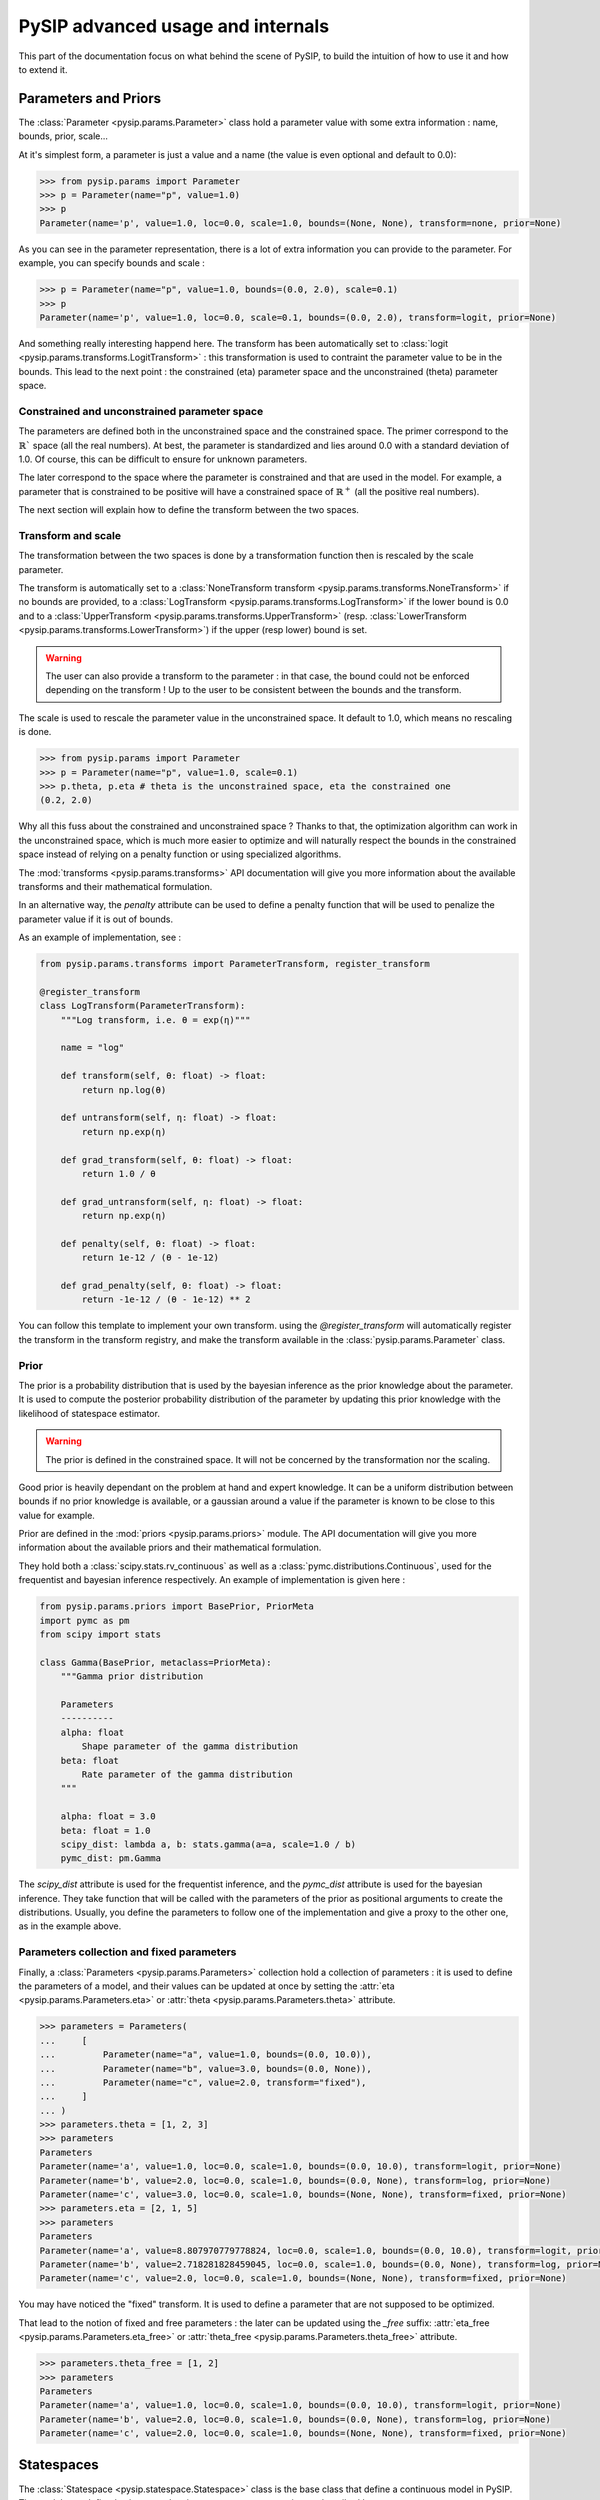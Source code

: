 PySIP advanced usage and internals
==================================

This part of the documentation focus on what behind the scene of PySIP, to build
the intuition of how to use it and how to extend it.

Parameters and Priors
---------------------

The :class:`Parameter <pysip.params.Parameter>` class hold a parameter value with some extra
information : name, bounds, prior, scale...

At it's simplest form, a parameter is just a value and a name (the value is even
optional and default to 0.0):

.. code-block:: python

    >>> from pysip.params import Parameter
    >>> p = Parameter(name="p", value=1.0)
    >>> p
    Parameter(name='p', value=1.0, loc=0.0, scale=1.0, bounds=(None, None), transform=none, prior=None)

As you can see in the parameter representation, there is a lot of extra
information you can provide to the parameter. For example, you can specify
bounds and scale :

.. code-block:: python

    >>> p = Parameter(name="p", value=1.0, bounds=(0.0, 2.0), scale=0.1)
    >>> p
    Parameter(name='p', value=1.0, loc=0.0, scale=0.1, bounds=(0.0, 2.0), transform=logit, prior=None)

And something really interesting happend here. The transform has been
automatically set to :class:`logit <pysip.params.transforms.LogitTransform>` :
this transformation is used to contraint the parameter value to be in the
bounds. This lead to the next point : the constrained (\eta) parameter space and
the unconstrained (\theta) parameter space.

Constrained and unconstrained parameter space
+++++++++++++++++++++++++++++++++++++++++++++

The parameters are defined both in the unconstrained space and the constrained
space. The primer correspond to the :math:`\mathbb{R}`` space (all the real
numbers). At best, the parameter is standardized and lies around 0.0 with a
standard deviation of 1.0. Of course, this can be difficult to ensure for
unknown parameters.

The later correspond to the space where the parameter is constrained and that
are used in the model. For example, a parameter that is constrained to be
positive will have a constrained space of :math:`\mathbb{R}^+` (all the positive
real numbers).

The next section will explain how to define the transform between the two
spaces.

Transform and scale
+++++++++++++++++++

The transformation between the two spaces is done by a transformation function
then is rescaled by the scale parameter.

The transform is automatically set to a :class:`NoneTransform transform
<pysip.params.transforms.NoneTransform>` if no bounds are provided, to a
:class:`LogTransform <pysip.params.transforms.LogTransform>` if the lower bound
is 0.0 and to a :class:`UpperTransform <pysip.params.transforms.UpperTransform>`
(resp. :class:`LowerTransform <pysip.params.transforms.LowerTransform>`) if the
upper (resp lower) bound is set.

.. warning::
   The user can also provide a transform to the parameter : in that case, the bound
   could not be enforced depending on the transform ! Up to the user to be consistent
   between the bounds and the transform.

The scale is used to rescale the parameter value in the unconstrained space. It
default to 1.0, which means no rescaling is done.

.. code-block:: python

    >>> from pysip.params import Parameter
    >>> p = Parameter(name="p", value=1.0, scale=0.1)
    >>> p.theta, p.eta # theta is the unconstrained space, eta the constrained one
    (0.2, 2.0)

Why all this fuss about the constrained and unconstrained space ? Thanks to
that, the optimization algorithm can work in the unconstrained space, which is
much more easier to optimize and will naturally respect the bounds in the
constrained space instead of relying on a penalty function or using specialized
algorithms.

The :mod:`transforms <pysip.params.transforms>` API documentation will give you
more information about the available transforms and their mathematical
formulation.

In an alternative way, the `penalty` attribute can be used to define a penalty
function that will be used to penalize the parameter value if it is out of
bounds.

As an example of implementation, see :

.. code-block:: python

    from pysip.params.transforms import ParameterTransform, register_transform

    @register_transform
    class LogTransform(ParameterTransform):
        """Log transform, i.e. θ = exp(η)"""

        name = "log"

        def transform(self, θ: float) -> float:
            return np.log(θ)

        def untransform(self, η: float) -> float:
            return np.exp(η)

        def grad_transform(self, θ: float) -> float:
            return 1.0 / θ

        def grad_untransform(self, η: float) -> float:
            return np.exp(η)

        def penalty(self, θ: float) -> float:
            return 1e-12 / (θ - 1e-12)

        def grad_penalty(self, θ: float) -> float:
            return -1e-12 / (θ - 1e-12) ** 2

You can follow this template to implement your own transform. using the
`@register_transform` will automatically register the transform in the
transform registry, and make the transform available in the
:class:`pysip.params.Parameter` class.

Prior
+++++

The prior is a probability distribution that is used by the bayesian inference
as the prior knowledge about the parameter. It is used to compute the posterior
probability distribution of the parameter by updating this prior knowledge with
the likelihood of statespace estimator.

.. warning::
   The prior is defined in the constrained space. It will not be concerned by the
   transformation nor the scaling.

Good prior is heavily dependant on the problem at hand and expert knowledge. It
can be a uniform distribution between bounds if no prior knowledge is available,
or a gaussian around a value if the parameter is known to be close to this
value for example.

Prior are defined in the :mod:`priors <pysip.params.priors>` module. The API
documentation will give you more information about the available priors and
their mathematical formulation.

They hold both a :class:`scipy.stats.rv_continuous` as well as a
:class:`pymc.distributions.Continuous`, used for the frequentist and bayesian
inference respectively. An example of implementation is given here :

.. code-block:: python

    from pysip.params.priors import BasePrior, PriorMeta
    import pymc as pm
    from scipy import stats

    class Gamma(BasePrior, metaclass=PriorMeta):
        """Gamma prior distribution

        Parameters
        ----------
        alpha: float
            Shape parameter of the gamma distribution
        beta: float
            Rate parameter of the gamma distribution
        """

        alpha: float = 3.0
        beta: float = 1.0
        scipy_dist: lambda a, b: stats.gamma(a=a, scale=1.0 / b)
        pymc_dist: pm.Gamma

The `scipy_dist` attribute is used for the frequentist inference, and the
`pymc_dist` attribute is used for the bayesian inference. They take function
that will be called with the parameters of the prior as positional arguments to
create the distributions. Usually, you define the parameters to follow one of
the implementation and give a proxy to the other one, as in the example above.

Parameters collection and fixed parameters
++++++++++++++++++++++++++++++++++++++++++

Finally, a :class:`Parameters <pysip.params.Parameters>` collection hold a
collection of parameters : it is used to define the parameters of a model, and
their values can be updated at once by setting the :attr:`eta
<pysip.params.Parameters.eta>` or :attr:`theta <pysip.params.Parameters.theta>`
attribute.

.. code-block:: python

    >>> parameters = Parameters(
    ...     [
    ...         Parameter(name="a", value=1.0, bounds=(0.0, 10.0)),
    ...         Parameter(name="b", value=3.0, bounds=(0.0, None)),
    ...         Parameter(name="c", value=2.0, transform="fixed"),
    ...     ]
    ... )
    >>> parameters.theta = [1, 2, 3]
    >>> parameters
    Parameters
    Parameter(name='a', value=1.0, loc=0.0, scale=1.0, bounds=(0.0, 10.0), transform=logit, prior=None)
    Parameter(name='b', value=2.0, loc=0.0, scale=1.0, bounds=(0.0, None), transform=log, prior=None)
    Parameter(name='c', value=3.0, loc=0.0, scale=1.0, bounds=(None, None), transform=fixed, prior=None)
    >>> parameters.eta = [2, 1, 5]
    >>> parameters
    Parameters
    Parameter(name='a', value=8.807970779778824, loc=0.0, scale=1.0, bounds=(0.0, 10.0), transform=logit, prior=None)
    Parameter(name='b', value=2.718281828459045, loc=0.0, scale=1.0, bounds=(0.0, None), transform=log, prior=None)
    Parameter(name='c', value=2.0, loc=0.0, scale=1.0, bounds=(None, None), transform=fixed, prior=None)

You may have noticed the "fixed" transform. It is used to define a parameter
that are not supposed to be optimized.

That lead to the notion of fixed and free parameters : the later can be updated
using the `_free` suffix: :attr:`eta_free <pysip.params.Parameters.eta_free>` or
:attr:`theta_free <pysip.params.Parameters.theta_free>` attribute.

.. code-block:: python

    >>> parameters.theta_free = [1, 2]
    >>> parameters
    Parameters
    Parameter(name='a', value=1.0, loc=0.0, scale=1.0, bounds=(0.0, 10.0), transform=logit, prior=None)
    Parameter(name='b', value=2.0, loc=0.0, scale=1.0, bounds=(0.0, None), transform=log, prior=None)
    Parameter(name='c', value=2.0, loc=0.0, scale=1.0, bounds=(None, None), transform=fixed, prior=None)

Statespaces
-----------

The :class:`Statespace <pysip.statespace.Statespace>` class is the base class
that define a continuous model in PySIP. The models are defined using a
stochastic statespace representation as described here :


.. math::

    x_{t+1} = A x_t + B u_t + \mathcal{N}(0, Q)\\
    y = C x_t + D u_t + \mathcal{N}(0, R)

with :math:`x_t` the state vector, :math:`u_t` the input vector and :math:`y_t`
the observation vector.

:math:`A`, :math:`B`, :math:`C` and :math:`D` are the state, input, output and
feedthrough matrices respectively. :math:`Q` and :math:`R` are the state and
output covariance matrices.

The states are internal to the model and are not accessible to the user. The
input vector hold exogenous variables that are known at the time of the
prediction. The observation vector hold the output of the model that can be
compared to the real output to estimate the parameters.

As the model are defined in the continuous time, the statespace model has to be
discretized to be used in the optimization algorithm. The discretization is done
using the :meth:`StateSpace.discretization
<pysip.statespace.StateSpace.discretization>` method, that return discrete
matrices that will depend on the local timestep :math:`\Delta t`. A caching
strategy is used to avoid recomputing the discretization matrices at each
iteration for constant :math:`\Delta t`.

Diverse discretization method are available : it usually default to an analytic
discretization method if possible, and to a numerical method (MFD) otherwise.

By default, a zoh (zero order hold) discretization is used, but foh (first order
hold) is also available.

A large list of models are available in the :ref:`/model_list.rst` section.

To implement your model, you have can follow the template below :

.. code-block:: python

    from dataclasses import dataclass
    from pysip.statespace.base import RCModel

    @dataclass
    class Ti_RA(RCModel):

        states = [("TEMPERATURE", "xi", "indoor temperature")]

        params = [
            ("THERMAL_RESISTANCE", "R", "between the outdoor and the indoor"),
            ("THERMAL_CAPACITY", "C", "effective overall capacity"),
            ("SOLAR_APERTURE", "A", "effective solar aperture"),
            ("STATE_DEVIATION", "sigw", "of the indoor dynamic"),
            ("MEASURE_DEVIATION", "sigv", "of the indoor temperature measurements"),
            ("INITIAL_MEAN", "x0", "of the infoor temperature"),
            ("INITIAL_DEVIATION", "sigx0", "of the infoor temperature"),
        ]

        inputs = [
            ("TEMPERATURE", "To", "outdoor temperature"),
            ("POWER", "Qgh", "solar irradiance"),
            ("POWER", "Qh", "HVAC system heat"),
        ]

        outputs = [("TEMPERATURE", "xi", "indoor temperature")]

        def set_constant_continuous_ssm(self):
            self.C[0, 0] = 1.0

        def update_continuous_ssm(self):
            R, C, A, sigw, sigv, x0, sigx0, *_ = self.parameters.theta

            self.A[0, 0] = -1.0 / (C * R)
            self.B[0, :] = [1.0 / (C * R), A / C, 1.0 / C]
            self.Q[0, 0] = sigw
            self.R[0, 0] = sigv
            self.x0[0, 0] = x0
            self.P0[0, 0] = sigx0

in the `set_constant_continuous_ssm` method, you define the constant part of the
continuous matrices. In the `update_continuous_ssm` method, you define the
dynamic part of the continuous matrices that need to be updated at each
parameter changes.

Statespace estimator
--------------------

The Statespace Estimator is the class that hold the data and the model and that
is used to estimate the parameters. In pySIP, a Square Root Kalman filter is
used to estimate the states and the parameters.

It is written using :ref:`https://numba.pydata.org/` to speed up the computation
as much as possible.

The estimator hold the model (and its parameters) and will use provided data
to estimate and predict the states and their covariance. You can have a look at
the :ref:`/api.rst#statespace-estimators` for more detail on the available
methods.

Usually, users will not have to use the estimator directly, but will use the
:class:`pysip.regressors.Regressor` class that will handle the estimator and
the model for them.

Regressor
---------

The :class:`Regressor <pysip.regressors.Regressor>` class is the main class
that is used to estimate the parameters of a model. It hold the statespace, the
statespace estimator and give access to both frequentist and bayesian inference
methods.

.. code-block:: python

    import numpy as np
    import pandas as pd
    from pysip import Regressor
    from pysip.statespace import Matern32

    N = 50
    np.random.seed(1)
    t = np.linspace(0, 1, N)
    y = np.sin(12 * t) + 0.66 * np.cos(25 * t) + np.random.randn(N) * 0.25
    df = pd.DataFrame(index=pd.Index(t, name="t"), data=y, columns=["y"])

    par = [
        dict(name="mscale", value=5.11, bounds=(0, None)),
        dict(name="lscale", value=8.15, bounds=(0, None)),
        dict(name="sigv", value=0.8, bounds=(0, None)),
    ]
    model = Matern32(par)
    reg = Regressor(model, outputs=["y"])

You have to provide the outputs and inputs name that link the statespace model
to the data column names.

The regressor will not be heavily described here, as it is already the focus of
the :ref:`/content/quickstart.rst` section and well documented in the
:ref:`/cookbook.rst` section.
